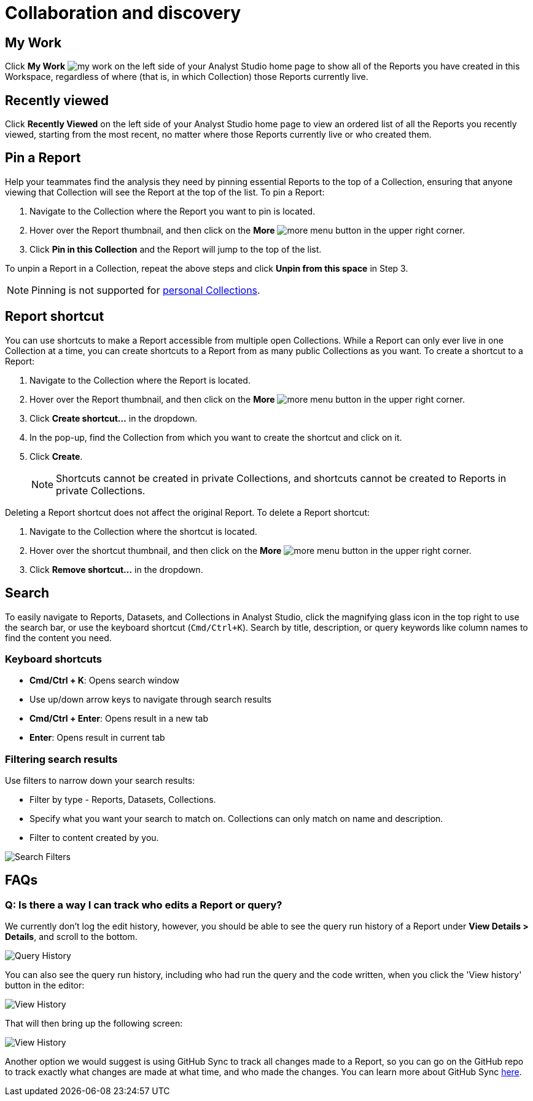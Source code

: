 = Collaboration and discovery
:categories: ["Navigate and organize content"]
:categories_weight: 6
:date: 2021-04-07
:description: How to collaborate and discover reports in Analyst Studio
:ogdescription: How to collaborate and discover reports in Analyst Studio
:path: /articles/collaboration-and-discovery
:product: Analyst Studio

== My Work

Click *My Work* image:nav-my-work.svg[my work] on the left side of your {product} home page to show all of the Reports you have created in this Workspace, regardless of where (that is, in which Collection) those Reports currently live.

== Recently viewed
//+++<flag-icon>++++++</flag-icon>+++

Click *Recently Viewed*  on the left side of your {product} home page to view an ordered list of all the Reports you recently viewed, starting from the most recent, no matter where those Reports currently live or who created them.

== Pin a Report
//+++<flag-icon>++++++</flag-icon>+++

Help your teammates find the analysis they need by pinning essential Reports to the top of a Collection,
ensuring that anyone viewing that Collection will see the Report at the top of the list.
To pin a Report:

. Navigate to the Collection where the Report you want to pin is located.
. Hover over the Report thumbnail, and then click on the *More* image:menu-dots-gray-press.svg[more menu] button in the upper right corner.
. Click *Pin in this Collection* and the Report will jump to the top of the list.

To unpin a Report in a Collection, repeat the above steps and click *Unpin from this space* in Step 3.

NOTE: Pinning is not supported for xref:studio-spaces.adoc#personal-space[personal Collections].

[#report-shortcut]
== Report shortcut
//+++<flag-icon>++++++</flag-icon>+++

You can use shortcuts to make a Report accessible from multiple open Collections.
While a Report can only ever live in one Collection at a time, you can create shortcuts to a Report from as many public Collections as you want.
To create a shortcut to a Report:

. Navigate to the Collection where the Report is located.
. Hover over the Report thumbnail, and then click on the *More* image:menu-dots-gray-press.svg[more menu] button in the upper right corner.
. Click *Create shortcut...* in the dropdown.
. In the pop-up, find the Collection from which you want to create the shortcut and click on it.
. Click *Create*.
+
NOTE: Shortcuts cannot be created in private Collections, and shortcuts cannot be created to Reports in private Collections.

Deleting a Report shortcut does not affect the original Report.
To delete a Report shortcut:

. Navigate to the Collection where the shortcut is located.
. Hover over the shortcut thumbnail, and then click on the *More* image:menu-dots-gray-press.svg[more menu] button in the upper right corner.
. Click *Remove shortcut...* in the dropdown.

== Search

To easily navigate to Reports, Datasets, and Collections in {product}, click the magnifying glass icon in the top right to use the search bar, or use the keyboard shortcut (`Cmd/Ctrl+K`).
Search by title, description, or query keywords like column names to find the content you need.

=== Keyboard shortcuts

* *Cmd/Ctrl + K*:  Opens search window
* Use up/down arrow keys to navigate through search results
* **Cmd/Ctrl + Enter**: Opens result in a new tab
* *Enter*: Opens result in current tab

=== Filtering search results

Use filters to narrow down your search results:

* Filter by type - Reports, Datasets, Collections.
* Specify what you want your search to match on.
Collections can only match on name and description.
* Filter to content created by you.

image::search-filters2.png[Search Filters]

[#faqs]
== FAQs

[discrete]
=== *Q: Is there a way I can track who edits a Report or query?*

We currently don't log the edit history, however, you should be able to see the query run history of a Report under *View Details > Details*, and scroll to the bottom.

image::runHistory.png[Query History]

You can also see the query run history, including who had run the query and the code written, when you click the 'View history' button in the editor:

image::ViewHistory.png[View History]

That will then bring up the following screen:

image::QueryHistory.png[View History]

Another option we would suggest is using GitHub Sync to track all changes made to a Report, so you can go on the GitHub repo to track exactly what changes are made at what time, and who made the changes.
You can learn more about GitHub Sync xref:studio-github.adoc#mode-github[here].

